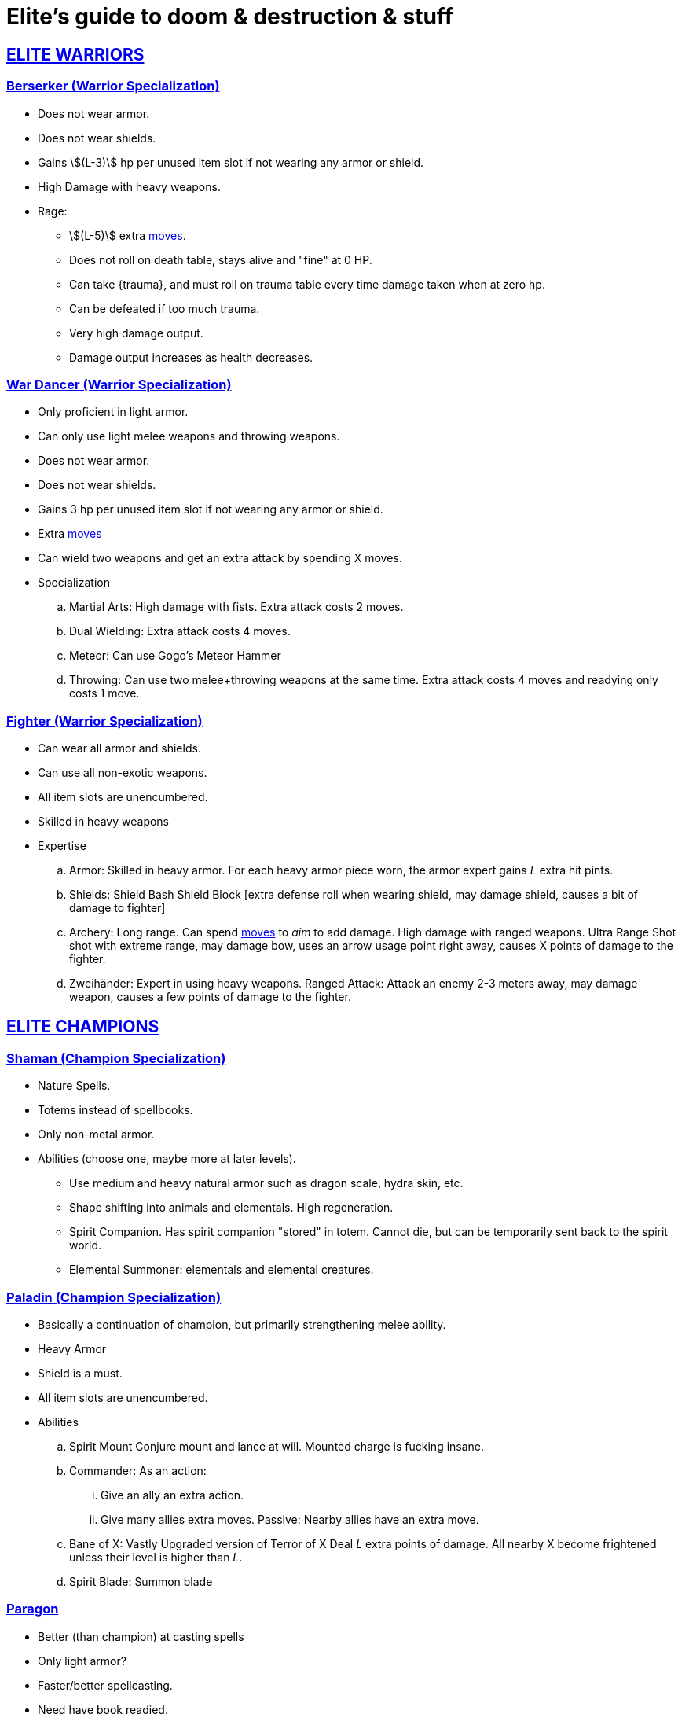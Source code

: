 = Elite's guide to doom & destruction & stuff
:stylesheet: style.css
:doctype: article
:icons: font
:sectlinks:
:toc:
:toclevels: 1
:toc-placement!:
:experimental:
:stem:
:xrefstyle: basic

:moves: xref:adventurer#moves[moves]

//{{{ ELITE WARRIORS
== ELITE WARRIORS

=== Berserker (Warrior Specialization)
* Does not wear armor.
* Does not wear shields.
* Gains stem:[(L-3)] hp per unused item slot if not wearing any armor or shield.
* High Damage with heavy weapons.
* Rage:
** stem:[(L-5)] extra {moves}.
** Does not roll on death table, stays alive and "fine" at 0 HP.
** Can take {trauma}, and must roll on trauma table every time damage taken
   when at zero hp.
** Can be defeated if too much trauma.
** Very high damage output.
** Damage output increases as health decreases.


=== War Dancer (Warrior Specialization)
* Only proficient in light armor.
* Can only use light melee weapons and throwing weapons.
* Does not wear armor.
* Does not wear shields.
* Gains 3 hp per unused item slot if not wearing any armor or shield.
* Extra {moves}
* Can wield two weapons and get an extra attack by spending X moves.
* Specialization
.. Martial Arts: 
   High damage with fists. Extra attack costs 2 moves.
.. Dual Wielding: 
   Extra attack costs 4 moves.
.. Meteor:
   Can use Gogo's Meteor Hammer
.. Throwing: 
   Can use two melee+throwing weapons at the same time. Extra attack
   costs 4 moves and readying only costs 1 move.


=== Fighter (Warrior Specialization)
* Can wear all armor and shields.
* Can use all non-exotic weapons.
* All item slots are unencumbered.
* Skilled in heavy weapons
* Expertise
.. Armor:
   Skilled in heavy armor.
   For each heavy armor piece worn, the armor expert gains __L__ extra hit
   pints. 
.. Shields:
   Shield Bash
   Shield Block [extra defense roll when wearing shield, may damage shield,
   causes a bit of damage to fighter]
.. Archery:
   Long range. Can spend {moves} to __aim__ to add damage.
   High damage with ranged weapons.
   Ultra Range Shot  shot with extreme range, may damage bow, uses an arrow
   usage point right away, causes X points of damage to the fighter.
.. Zweihänder:
   Expert in using heavy weapons.
   Ranged Attack: Attack an enemy 2-3 meters away, may damage weapon, causes a
   few points of damage to the fighter.

// ELITE WARRIORS }}}

// {{{ ELITE CHAMPIONS
== ELITE CHAMPIONS

=== Shaman (Champion Specialization)
* Nature Spells.
* Totems instead of spellbooks.
* Only non-metal armor.
* Abilities (choose one, maybe more at later levels).
** Use medium and heavy natural armor such as dragon scale, hydra skin, etc.
** Shape shifting into animals and elementals. High regeneration.
** Spirit Companion. Has spirit companion "stored" in totem.
   Cannot die, but can be temporarily sent back to the spirit world.
** Elemental Summoner: elementals and elemental creatures.


=== Paladin (Champion Specialization)
* Basically a continuation of champion, but primarily
  strengthening melee ability.
* Heavy Armor
* Shield is a must.
* All item slots are unencumbered.
* Abilities
.. Spirit Mount
    Conjure mount and lance at will.
    Mounted charge is fucking insane.
.. Commander:
    As an action: 
...  Give an ally an extra action.
...  Give many allies extra moves.
    Passive:
     Nearby allies have an extra move.
.. Bane of X:
    Vastly Upgraded version of Terror of X
    Deal __L__ extra points of damage.
    All nearby X become frightened unless their level is higher than __L__.
.. Spirit Blade:
    Summon blade


=== Paragon
* Better (than champion) at casting spells
* Only light armor?
* Faster/better spellcasting.
* Need have book readied.
* Abilities
.. Virtual Library where many books can be kept.


// }}} ELITE CHAMPIONS

//{{{SPELLS
== Spells

=== Gate (X)
*Level 7+, mage*

* Magical portal opens within {X} meters of you.
* A similar magical portal opens within 10·{X} kilometers of you in a place
  you have been to within the last {X} days.
* The two portals connect the two places like a wormhole, a tunnel of zero
  length.

=== Great Resurrection (X)
*Level 7+, champion*

This spell can revive anyone with the adventurer's blessing who has not yet
been turned undead and whose level is lower than X.

You must first fast for at least a day, and then you cast this spell,
chanting for <<X>> hours, upon which you touch the corpse of the creature
you wish to revive.

You then permanently lose one point from a random stat - this loss cannot be
undone in any way.
The recipient must roll 1d20 for every stat. If they roll __above__ a stat's
score, that stat is reduced by 1. This usually means that the recipients worst
stats get even worse. These losses are permanent and cannot be undone.

This spell requires a diamond worth at least 400·<<X>> gold pieces, which is
consumed by the spell.

[[quote]]
Since this spell takes a permanent toll on the caster, it is difficult to find
a caster who is willing to cast this spell, and if they can be persuaded, it
will most likely be extremely expensive.
//}}}
